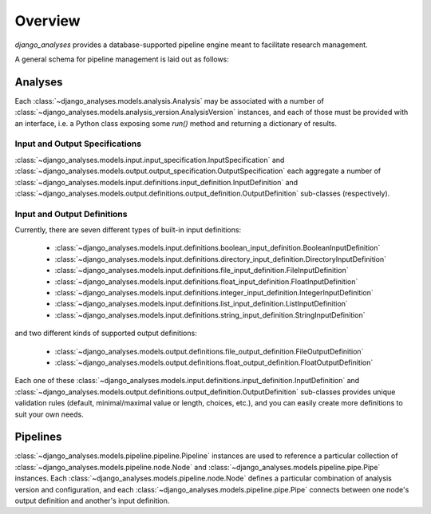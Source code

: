 Overview
========

*django_analyses* provides a database-supported pipeline engine meant to facilitate
research management.

A general schema for pipeline management is laid out as follows:

.. image:: _static/models.png

Analyses
--------

Each :class:`~django_analyses.models.analysis.Analysis` may be associated with a number of
:class:`~django_analyses.models.analysis_version.AnalysisVersion` instances, and each of
those must be provided with an interface, i.e. a Python class exposing some `run()` method
and returning a dictionary of results.

Input and Output Specifications
...............................

:class:`~django_analyses.models.input.input_specification.InputSpecification` and
:class:`~django_analyses.models.output.output_specification.OutputSpecification` each
aggregate a number of
:class:`~django_analyses.models.input.definitions.input_definition.InputDefinition`
and :class:`~django_analyses.models.output.definitions.output_definition.OutputDefinition`
sub-classes (respectively).

Input and Output Definitions
............................

Currently, there are seven different types of built-in input definitions:

    * :class:`~django_analyses.models.input.definitions.boolean_input_definition.BooleanInputDefinition`
    * :class:`~django_analyses.models.input.definitions.directory_input_definition.DirectoryInputDefinition`
    * :class:`~django_analyses.models.input.definitions.file_input_definition.FileInputDefinition`
    * :class:`~django_analyses.models.input.definitions.float_input_definition.FloatInputDefinition`
    * :class:`~django_analyses.models.input.definitions.integer_input_definition.IntegerInputDefinition`
    * :class:`~django_analyses.models.input.definitions.list_input_definition.ListInputDefinition`
    * :class:`~django_analyses.models.input.definitions.string_input_definition.StringInputDefinition`

and two different kinds of supported output definitions:

    * :class:`~django_analyses.models.output.definitions.file_output_definition.FileOutputDefinition`
    * :class:`~django_analyses.models.output.definitions.float_output_definition.FloatOutputDefinition`

Each one of these :class:`~django_analyses.models.input.definitions.input_definition.InputDefinition`
and :class:`~django_analyses.models.output.definitions.output_definition.OutputDefinition` sub-classes
provides unique validation rules (default, minimal/maximal value or length, choices, etc.), and you
can easily create more definitions to suit your own needs.


Pipelines
---------

:class:`~django_analyses.models.pipeline.pipeline.Pipeline` instances are used to reference
a particular collection of :class:`~django_analyses.models.pipeline.node.Node` and
:class:`~django_analyses.models.pipeline.pipe.Pipe` instances. Each
:class:`~django_analyses.models.pipeline.node.Node` defines a particular combination of analysis
version and configuration, and each :class:`~django_analyses.models.pipeline.pipe.Pipe` connects
between one node's output definition and another's input definition.